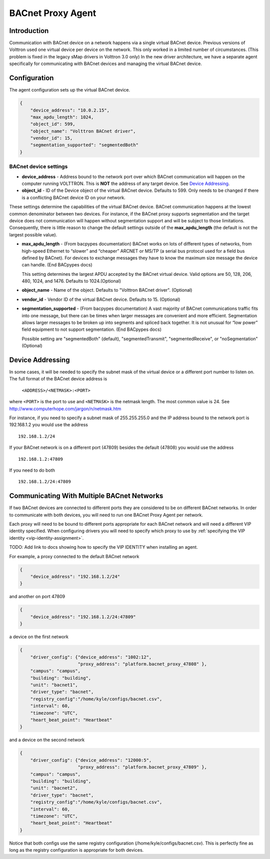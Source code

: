 .. _BACnet-Proxy-Agent:

==================
BACnet Proxy Agent
==================

Introduction
------------

Communication with BACnet device on a network happens via a single
virtual BACnet device. Previous versions of Volttron used one virtual
device per device on the network. This only worked in a limited number
of circumstances. (This problem is fixed in the legacy sMap drivers in
Volttron 3.0 only) In the new driver architecture, we have a separate
agent specifically for communicating with BACnet devices and managing
the virtual BACnet device.

Configuration
-------------

The agent configuration sets up the virtual BACnet device.

.. code-block:: json

    {
        "device_address": "10.0.2.15",
        "max_apdu_length": 1024,
        "object_id": 599,
        "object_name": "Volttron BACnet driver",
        "vendor_id": 15,
        "segmentation_supported": "segmentedBoth"
    }

BACnet device settings
**********************

-  **device_address** - Address bound to the network port over which
   BACnet communication will happen on the computer running VOLTTRON.
   This is **NOT** the address of any target device. See `Device Addressing`_.   
-  **object_id** - ID of the Device object of the virtual BACnet
   device. Defaults to 599. Only needs to be changed if there is
   a conflicting BACnet device ID on your network.

These settings determine the capabilities of the virtual BACnet device.
BACnet communication happens at the lowest common denominator between
two devices. For instance, if the BACnet proxy supports segmentation and
the target device does not communication will happen without
segmentation support and will be subject to those limitations.
Consequently, there is little reason to change the default settings
outside of the **max_apdu_length** (the default is not the largest
possible value).

-  **max_apdu_length** - (From bacpypes documentation) BACnet works on
   lots of different types of networks, from high-speed Ethernet to
   “slower” and “cheaper” ARCNET or MS/TP (a serial bus protocol used
   for a field bus defined by BACnet). For devices to exchange messages
   they have to know the maximum size message the device can handle.
   (End BACpypes docs)

   This setting determines the largest APDU accepted by the BACnet
   virtual device. Valid options are 50, 128, 206, 480, 1024, and 1476. 
   Defaults to 1024.(Optional)


-  **object_name** - Name of the object. Defaults to "Volttron BACnet
   driver". (Optional)
-  **vendor_id** - Vendor ID of the virtual BACnet device. Defaults to
   15. (Optional)
-  **segmentation_supported** - (From bacpypes documentation) A vast
   majority of BACnet communications traffic fits into one message, but
   there can be times when larger messages are convenient and more
   efficient. Segmentation allows larger messages to be broken up into
   segments and spliced back together. It is not unusual for “low power”
   field equipment to not support segmentation. (End BACpypes docs)

   Possible setting are "segmentedBoth" (default), "segmentedTransmit",
   "segmentedReceive", or "noSegmentation" (Optional)

Device Addressing
-----------------

In some cases, it will be needed to specify the subnet mask of the
virtual device or a different port number to listen on. The full format
of the BACnet device address is 

    ``<ADDRESS>/<NETMASK>:<PORT>``
    
where ``<PORT>`` is the port to use and ``<NETMASK>`` is the netmask length. 
The most common value is 24. See http://www.computerhope.com/jargon/n/netmask.htm

For instance, if you need to specify a subnet mask of 255.255.255.0
and the IP address bound to the network port is 192.168.1.2 you 
would use the address

::

    192.168.1.2/24

If your BACnet network is on a different port (47809) besides the
default (47808) you would use the address

::

    192.168.1.2:47809

If you need to do both

::

    192.168.1.2/24:47809

.. _bacnet-proxy-multiple-networks:

Communicating With Multiple BACnet Networks
-------------------------------------------

If two BACnet devices are connected to different ports they are
considered to be on different BACnet networks. In order to communicate
with both devices, you will need to run one BACnet Proxy Agent per
network.

Each proxy will need to be bound to different ports appropriate for
each BACnet network and will need a different VIP identity specified.
When configuring drivers you will need to specify which proxy to use by
:ref:`specifying the VIP identity <vip-identity-assignment>`.

TODO: Add link to docs showing how to specify the VIP IDENTITY when installing an agent.

For example, a proxy connected to the default BACnet network

.. code-block:: json

    {
        "device_address": "192.168.1.2/24"
    }

and another on port 47809

.. code-block:: json

    {
        "device_address": "192.168.1.2/24:47809"
    }

a device on the first network

.. code-block:: json

    {
        "driver_config": {"device_address": "1002:12",
                          "proxy_address": "platform.bacnet_proxy_47808" },
        "campus": "campus",
        "building": "building",
        "unit": "bacnet1",
        "driver_type": "bacnet",
        "registry_config":"/home/kyle/configs/bacnet.csv",
        "interval": 60,
        "timezone": "UTC",
        "heart_beat_point": "Heartbeat"
    }

and a device on the second network

.. code-block:: json

    {
        "driver_config": {"device_address": "12000:5",
                          "proxy_address": "platform.bacnet_proxy_47809" },
        "campus": "campus",
        "building": "building",
        "unit": "bacnet2",
        "driver_type": "bacnet",
        "registry_config":"/home/kyle/configs/bacnet.csv",
        "interval": 60,
        "timezone": "UTC",
        "heart_beat_point": "Heartbeat"
    }

Notice that both configs use the same registry configuration
(/home/kyle/configs/bacnet.csv). This is perfectly fine as long as the
registry configuration is appropriate for both devices.
